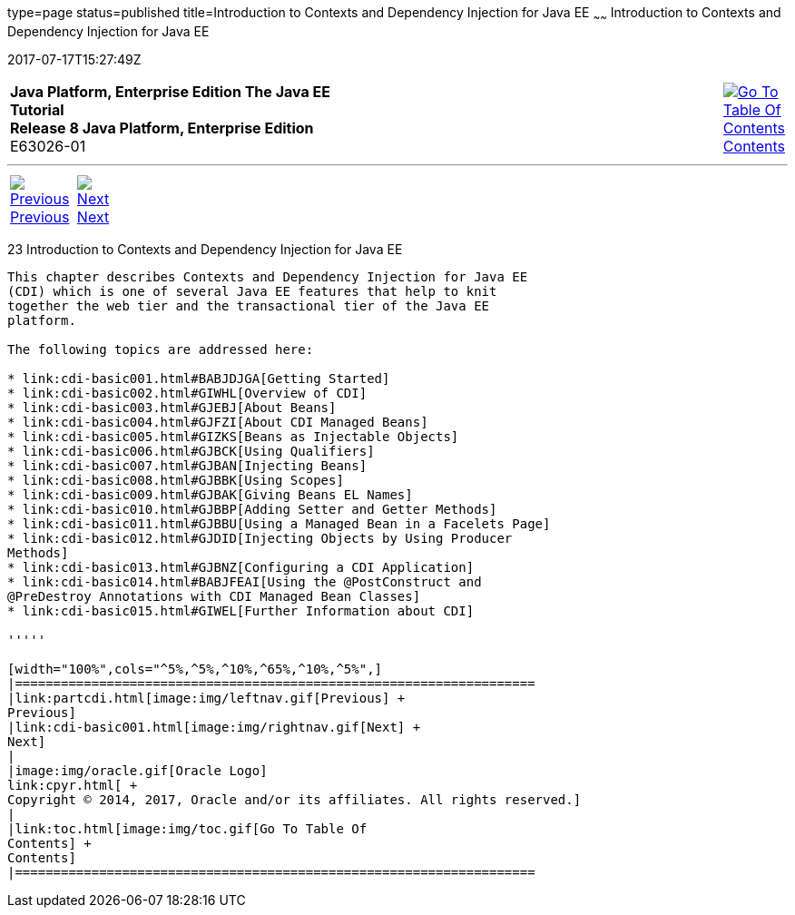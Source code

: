 type=page
status=published
title=Introduction to Contexts and Dependency Injection for Java EE
~~~~~~
Introduction to Contexts and Dependency Injection for Java EE
=============================================================
2017-07-17T15:27:49Z

[[top]]

[width="100%",cols="50%,45%,^5%",]
|=======================================================================
|*Java Platform, Enterprise Edition The Java EE Tutorial* +
*Release 8 Java Platform, Enterprise Edition* +
E63026-01
|
|link:toc.html[image:img/toc.gif[Go To Table Of
Contents] +
Contents]
|=======================================================================

'''''

[cols="^5%,^5%,90%",]
|=======================================================================
|link:partcdi.html[image:img/leftnav.gif[Previous] +
Previous] 
|link:cdi-basic001.html[image:img/rightnav.gif[Next] +
Next] | 
|=======================================================================


[[GIWHB]]

[[introduction-to-contexts-and-dependency-injection-for-java-ee]]
23 Introduction to Contexts and Dependency Injection for Java EE
----------------------------------------------------------------


This chapter describes Contexts and Dependency Injection for Java EE
(CDI) which is one of several Java EE features that help to knit
together the web tier and the transactional tier of the Java EE
platform.

The following topics are addressed here:

* link:cdi-basic001.html#BABJDJGA[Getting Started]
* link:cdi-basic002.html#GIWHL[Overview of CDI]
* link:cdi-basic003.html#GJEBJ[About Beans]
* link:cdi-basic004.html#GJFZI[About CDI Managed Beans]
* link:cdi-basic005.html#GIZKS[Beans as Injectable Objects]
* link:cdi-basic006.html#GJBCK[Using Qualifiers]
* link:cdi-basic007.html#GJBAN[Injecting Beans]
* link:cdi-basic008.html#GJBBK[Using Scopes]
* link:cdi-basic009.html#GJBAK[Giving Beans EL Names]
* link:cdi-basic010.html#GJBBP[Adding Setter and Getter Methods]
* link:cdi-basic011.html#GJBBU[Using a Managed Bean in a Facelets Page]
* link:cdi-basic012.html#GJDID[Injecting Objects by Using Producer
Methods]
* link:cdi-basic013.html#GJBNZ[Configuring a CDI Application]
* link:cdi-basic014.html#BABJFEAI[Using the @PostConstruct and
@PreDestroy Annotations with CDI Managed Bean Classes]
* link:cdi-basic015.html#GIWEL[Further Information about CDI]

'''''

[width="100%",cols="^5%,^5%,^10%,^65%,^10%,^5%",]
|====================================================================
|link:partcdi.html[image:img/leftnav.gif[Previous] +
Previous] 
|link:cdi-basic001.html[image:img/rightnav.gif[Next] +
Next]
|
|image:img/oracle.gif[Oracle Logo]
link:cpyr.html[ +
Copyright © 2014, 2017, Oracle and/or its affiliates. All rights reserved.]
|
|link:toc.html[image:img/toc.gif[Go To Table Of
Contents] +
Contents]
|====================================================================

